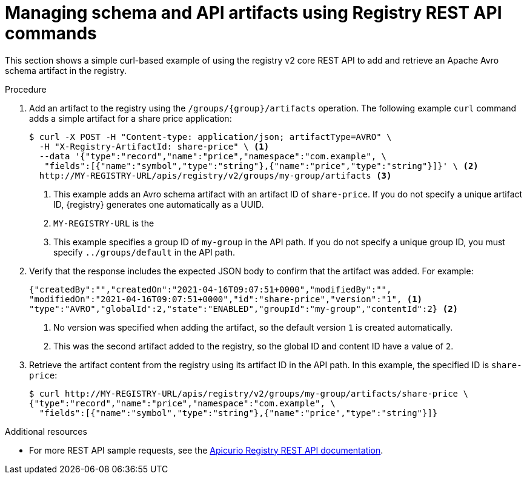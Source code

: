 // Metadata created by nebel
// ParentAssemblies: assemblies/getting-started/as_managing-registry-artifacts-api.adoc

[id="managing-artifacts-using-rest-api"]
= Managing schema and API artifacts using Registry REST API commands

[role="_abstract"]
This section shows a simple curl-based example of using the registry v2 core REST API to add and retrieve an Apache Avro schema artifact in the registry. 

.Prerequisites

ifdef::apicurio-registry,rh-service-registry[]
* {registry} must be installed and running in your environment
endif::[]
ifdef::rh-openshift-sr[]
* You must have access to the {registry} web console
endif::[]

.Procedure

ifdef::rh-openshift-sr[]
. Connect to the {registry} web console on:
+
`*{console-url}*`

. For the relevant {registry} instance that you want to connect to, select the options icon (three vertical dots) and click *View connection information*.
. In the *Connection* page, copy the URL for the core registry API to a secure location. This is the registry API endpoint that you need for connecting to this {registry} instance. 
endif::[]

. Add an artifact to the registry using the `/groups/\{group\}/artifacts` operation. The following example `curl` command adds a simple artifact for a share price application:
+
[source,bash]
----
$ curl -X POST -H "Content-type: application/json; artifactType=AVRO" \ 
  -H "X-Registry-ArtifactId: share-price" \ <1>
  --data '{"type":"record","name":"price","namespace":"com.example", \ 
   "fields":[{"name":"symbol","type":"string"},{"name":"price","type":"string"}]}' \ <2>
  http://MY-REGISTRY-URL/apis/registry/v2/groups/my-group/artifacts <3>
----
+
<1> This example adds an Avro schema artifact with an artifact ID of `share-price`. If you do not specify a unique artifact ID, {registry} generates one automatically as a UUID. 
<2> `MY-REGISTRY-URL` is the 
ifdef::apicurio-registry[]
host name on which {registry} is deployed. For example: `\http://localhost:8080`.
endif::[]
ifdef::rh-service-registry[]
host name on which {registry} is deployed. For example: `my-cluster-service-registry-myproject.example.com`. 
endif::[]
ifdef::rh-openshift-sr[]
URL on which {registry} is deployed. For example: `\https://service-registry.apps.app-sre-0.k3s7.p1.openshiftapps.com/t/f301375a-18a7-426c-bbd8-8e626a0a1d0e`. 
endif::[]
<3> This example specifies a group ID of `my-group` in the API path. If you do not specify a unique group ID, you must specify `../groups/default` in the API path. 

. Verify that the response includes the expected JSON body to confirm that the artifact was added. For example:
+
[source,bash]
----
{"createdBy":"","createdOn":"2021-04-16T09:07:51+0000","modifiedBy":"", 
"modifiedOn":"2021-04-16T09:07:51+0000","id":"share-price","version":"1", <1>
"type":"AVRO","globalId":2,"state":"ENABLED","groupId":"my-group","contentId":2} <2>
----
<1> No version was specified when adding the artifact, so the default version `1` is created automatically.
<2> This was the second artifact added to the registry, so the global ID and content ID have a value of `2`. 
. Retrieve the artifact content from the registry using its artifact ID in the API path. In this example, the specified ID is `share-price`:
+
[source,bash]
----
$ curl http://MY-REGISTRY-URL/apis/registry/v2/groups/my-group/artifacts/share-price \ 
{"type":"record","name":"price","namespace":"com.example", \
  "fields":[{"name":"symbol","type":"string"},{"name":"price","type":"string"}]}
----

[role="_additional-resources"]
.Additional resources
* For more REST API sample requests, see the link:{attachmentsdir}/registry-rest-api.htm[Apicurio Registry REST API documentation].
